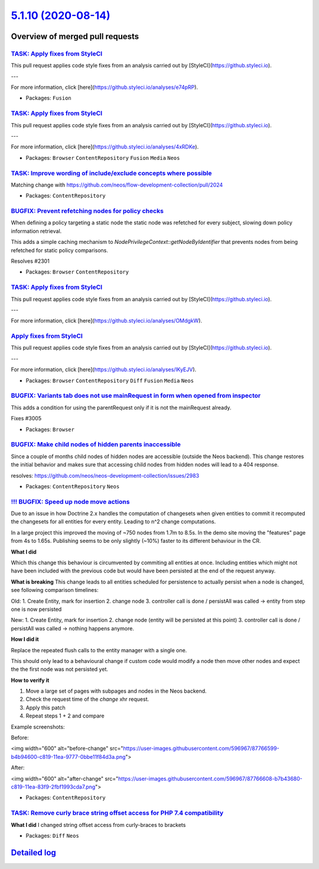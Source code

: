 `5.1.10 (2020-08-14) <https://github.com/neos/neos-development-collection/releases/tag/5.1.10>`_
================================================================================================

Overview of merged pull requests
~~~~~~~~~~~~~~~~~~~~~~~~~~~~~~~~

`TASK: Apply fixes from StyleCI <https://github.com/neos/neos-development-collection/pull/3076>`_
-------------------------------------------------------------------------------------------------

This pull request applies code style fixes from an analysis carried out by [StyleCI](https://github.styleci.io).

---

For more information, click [here](https://github.styleci.io/analyses/e74pRP).

* Packages: ``Fusion``

`TASK: Apply fixes from StyleCI <https://github.com/neos/neos-development-collection/pull/3075>`_
-------------------------------------------------------------------------------------------------

This pull request applies code style fixes from an analysis carried out by [StyleCI](https://github.styleci.io).

---

For more information, click [here](https://github.styleci.io/analyses/4xRDKe).

* Packages: ``Browser`` ``ContentRepository`` ``Fusion`` ``Media`` ``Neos``

`TASK: Improve wording of include/exclude concepts where possible <https://github.com/neos/neos-development-collection/pull/2992>`_
-----------------------------------------------------------------------------------------------------------------------------------

Matching change with https://github.com/neos/flow-development-collection/pull/2024

* Packages: ``ContentRepository``

`BUGFIX: Prevent refetching nodes for policy checks <https://github.com/neos/neos-development-collection/pull/2302>`_
---------------------------------------------------------------------------------------------------------------------

When defining a policy targeting a static node the static node was
refetched for every subject, slowing down policy information retrieval.

This adds a simple caching mechanism to `NodePrivilegeContext::getNodeByIdentifier`
that prevents nodes from being refetched for static policy comparisons.

Resolves #2301

* Packages: ``Browser`` ``ContentRepository``

`TASK: Apply fixes from StyleCI <https://github.com/neos/neos-development-collection/pull/3059>`_
-------------------------------------------------------------------------------------------------

This pull request applies code style fixes from an analysis carried out by [StyleCI](https://github.styleci.io).

---

For more information, click [here](https://github.styleci.io/analyses/OMdgkW).

`Apply fixes from StyleCI <https://github.com/neos/neos-development-collection/pull/3060>`_
-------------------------------------------------------------------------------------------

This pull request applies code style fixes from an analysis carried out by [StyleCI](https://github.styleci.io).

---

For more information, click [here](https://github.styleci.io/analyses/lKyEJV).

* Packages: ``Browser`` ``ContentRepository`` ``Diff`` ``Fusion`` ``Media`` ``Neos``

`BUGFIX: Variants tab does not use mainRequest in form when opened from inspector <https://github.com/neos/neos-development-collection/pull/3008>`_
---------------------------------------------------------------------------------------------------------------------------------------------------

This adds a condition for using the parentRequest only if it is not the mainRequest already.

Fixes #3005

* Packages: ``Browser``

`BUGFIX: Make child nodes of hidden parents inaccessible <https://github.com/neos/neos-development-collection/pull/2998>`_
--------------------------------------------------------------------------------------------------------------------------

Since a couple of months child nodes of hidden nodes are accessible (outside the Neos backend). This change restores the initial behavior and makes sure that accessing child nodes from hidden nodes will lead to a 404 response.

resolves: https://github.com/neos/neos-development-collection/issues/2983

* Packages: ``ContentRepository`` ``Neos``

`!!! BUGFIX: Speed up node move actions <https://github.com/neos/neos-development-collection/pull/3015>`_
---------------------------------------------------------------------------------------------------------

Due to an issue in how Doctrine 2.x handles the computation of changesets when given
entities to commit it recomputed the changesets for all entities for every entity.
Leading to n^2 change computations.

In a large project this improved the moving of ~750 nodes from 1.7m to 8.5s.
In the demo site moving the "features" page from 4s to 1.65s. 
Publishing seems to be only slightly (~10%) faster to its different behaviour in the CR.

**What I did**

Which this change this behaviour is circumvented by commiting all
entities at once. Including entities which might not have been included
with the previous code but would have been persisted at the end of the request
anyway.

**What is breaking**
This change leads to all entities scheduled for persistence to actually persist when a node is changed, see following comparison timelines:

Old:
1. Create Entity, mark for insertion
2. change node
3. controller call is done / persistAll was called -> entity from step one is now persisted

New:
1. Create Entity, mark for insertion
2. change node (entity will be persisted at this point)
3. controller call is done / persistAll was called -> nothing happens anymore.

**How I did it**

Replace the repeated flush calls to the entity manager with a single one.

This should only lead to a behavioural change if custom code would modify a node
then move other nodes and expect the the first node was not persisted yet.

**How to verify it**

1. Move a large set of pages with subpages and nodes in the Neos backend. 
2. Check the request time of the `change` xhr request.
3. Apply this patch
4. Repeat steps 1 + 2 and compare

Example screenshots:

Before:

<img width="600" alt="before-change" src="https://user-images.githubusercontent.com/596967/87766599-b4b94600-c819-11ea-9777-0bbe11f84d3a.png">

After:

<img width="600" alt="after-change" src="https://user-images.githubusercontent.com/596967/87766608-b7b43680-c819-11ea-83f9-2fbf1993cda7.png">


* Packages: ``ContentRepository``

`TASK: Remove curly brace string offset access for PHP 7.4 compatibility <https://github.com/neos/neos-development-collection/pull/3011>`_
------------------------------------------------------------------------------------------------------------------------------------------

**What I did**
I changed string offset access from curly-braces to brackets

* Packages: ``Diff`` ``Neos``

`Detailed log <https://github.com/neos/neos-development-collection/compare/5.1.9...5.1.10>`_
~~~~~~~~~~~~~~~~~~~~~~~~~~~~~~~~~~~~~~~~~~~~~~~~~~~~~~~~~~~~~~~~~~~~~~~~~~~~~~~~~~~~~~~~~~~~
